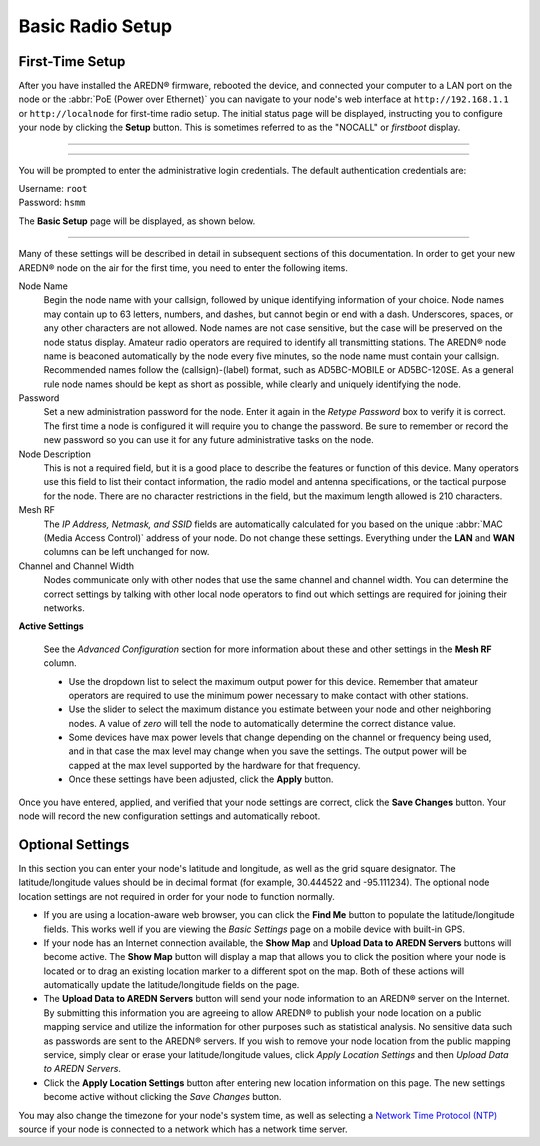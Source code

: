 ==================
Basic Radio Setup
==================

First-Time Setup
----------------

After you have installed the AREDN |trade| firmware, rebooted the device, and connected your computer to a LAN port on the node or the :abbr:`PoE (Power over Ethernet)` you can navigate to your node's web interface at ``http://192.168.1.1`` or ``http://localnode`` for first-time radio setup. The initial status page will be displayed, instructing you to configure your node by clicking the **Setup** button. This is sometimes referred to as the "NOCALL" or *firstboot* display.

----------

.. image:: _images/01-setup-nocall.png
   :alt: Setup NOCALL
   :align: center

----------

You will be prompted to enter the administrative login credentials. The default authentication credentials are:

| Username: ``root``
| Password: ``hsmm``

The **Basic Setup** page will be displayed, as shown below.

   .. image:: _images/02-basic-setup.png
      :alt: Basic Setup
      :align: center

----------

Many of these settings will be described in detail in subsequent sections of this documentation. In order to get your new AREDN |trade| node on the air for the first time, you need to enter the following items.

Node Name
  Begin the node name with your callsign, followed by unique identifying information of your choice. Node names may contain up to 63 letters, numbers, and dashes, but cannot begin or end with a dash. Underscores, spaces, or any other characters are not allowed. Node names are not case sensitive, but the case will be preserved on the node status display.
  Amateur radio operators are required to identify all transmitting stations. The AREDN |trade| node name is beaconed automatically by the node every five minutes, so the node name must contain your callsign. Recommended names follow the (callsign)-(label) format, such as AD5BC-MOBILE or AD5BC-120SE. As a general rule node names should be kept as short as possible, while clearly and uniquely identifying the node.

Password
  Set a new administration password for the node. Enter it again in the *Retype Password* box to verify it is correct. The first time a node is configured it will require you to change the password. Be sure to remember or record the new password so you can use it for any future administrative tasks on the node.

Node Description
  This is not a required field, but it is a good place to describe the features or function of this device. Many operators use this field to list their contact information, the radio model and antenna specifications, or the tactical purpose for the node. There are no character restrictions in the field, but the maximum length allowed is 210 characters.

Mesh RF
  The *IP Address, Netmask, and SSID* fields are automatically calculated for you based on the unique :abbr:`MAC (Media Access Control)` address of your node. Do not change these settings. Everything under the **LAN** and **WAN** columns can be left unchanged for now.

Channel and Channel Width
  Nodes communicate only with other nodes that use the same channel and channel width. You can determine the correct settings by talking with other local node operators to find out which settings are required for joining their networks.

**Active Settings**

  See the *Advanced Configuration* section for more information about these and other settings in the **Mesh RF** column.

  * Use the dropdown list to select the maximum output power for this device. Remember that amateur operators are required to use the minimum power necessary to make contact with other stations.

  * Use the slider to select the maximum distance you estimate between your node and other neighboring nodes. A value of *zero* will tell the node to automatically determine the correct distance value.

  * Some devices have max power levels that change depending on the channel or frequency being used, and in that case the max level may change when you save the settings. The output power will be capped at the max level supported by the hardware for that frequency.

  * Once these settings have been adjusted, click the **Apply** button.

Once you have entered, applied, and verified that your node settings are correct, click the **Save Changes** button. Your node will record the new configuration settings and automatically reboot.

Optional Settings
-----------------

In this section you can enter your node's latitude and longitude, as well as the grid square designator. The latitude/longitude values should be in decimal format (for example, 30.444522 and -95.111234). The optional node location settings are not required in order for your node to function normally.

.. image:: _images/optional-settings.png
  :alt: Optional Settings
  :align: center

* If you are using a location-aware web browser, you can click the **Find Me** button to populate the latitude/longitude fields. This works well if you are viewing the *Basic Settings* page on a mobile device with built-in GPS.

* If your node has an Internet connection available, the **Show Map** and **Upload Data to AREDN Servers** buttons will become active. The **Show Map** button will display a map that allows you to click the position where your node is located or to drag an existing location marker to a different spot on the map. Both of these actions will automatically update the latitude/longitude fields on the page.

* The **Upload Data to AREDN Servers** button will send your node information to an AREDN |trade| server on the Internet. By submitting this information you are agreeing to allow AREDN |trade| to publish your node location on a public mapping service and utilize the information for other purposes such as statistical analysis. No sensitive data such as passwords are sent to the AREDN |trade| servers. If you wish to remove your node location from the public mapping service, simply clear or erase your latitude/longitude values, click *Apply Location Settings* and then *Upload Data to AREDN Servers*.

* Click the **Apply Location Settings** button after entering new location information on this page. The new settings become active without clicking the *Save Changes* button.

You may also change the timezone for your node's system time, as well as selecting a `Network Time Protocol (NTP) <https://en.wikipedia.org/wiki/Network_Time_Protocol>`_ source if your node is connected to a network which has a network time server.


.. |trade|  unicode:: U+00AE .. Registered Trademark SIGN
   :ltrim:
